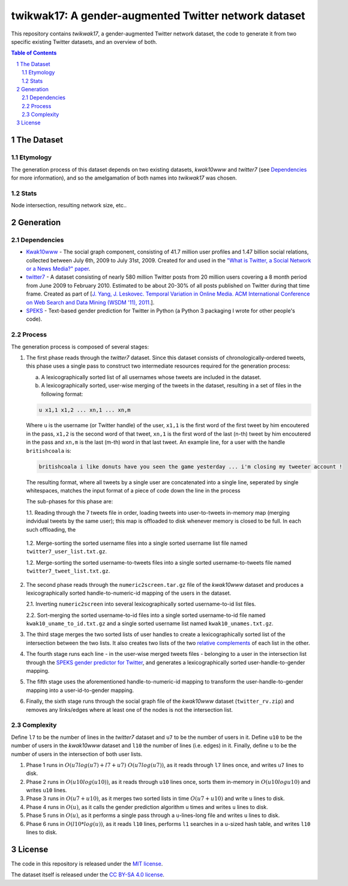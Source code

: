twikwak17: A gender-augmented Twitter network dataset
#####################################################

This repository contains *twikwak17*, a gender-augmented Twitter network dataset, the code to generate it from two specific existing Twitter datasets, and an overview of both.

.. contents:: Table of Contents

.. section-numbering::



The Dataset
===========

Etymology
---------

The generation process of this dataset depends on two existing datasets, *kwak10www* and *twitter7* (see `Dependencies`_ for more information), and so the amelgamation of both names into *twikwak17* was chosen.


Stats
-----

Node intersection, resulting network size, etc..


Generation
==========

Dependencies
------------

* `Kwak10www <http://an.kaist.ac.kr/traces/WWW2010.html>`_ - The social graph component, consisting of 41.7 million user profiles and 1.47 billion social relations,  collected between July 6th, 2009 to July 31st, 2009. Created for and used in the `"What is Twitter, a Social Network or a News Media?" paper <http://an.kaist.ac.kr/traces/WWW2010.html>`_.

* `twitter7 <http://snap.stanford.edu/data/twitter7.html>`_ - A dataset consisting of nearly 580 million Twitter posts from 20 million users covering a 8 month period from June 2009 to February 2010. Estimated to be about 20-30% of all posts published on Twitter during that time frame. Created as part of [`J. Yang, J. Leskovec. Temporal Variation in Online Media. ACM International Conference on Web Search and Data Mining (WSDM '11), 2011. <http://ilpubs.stanford.edu:8090/984/1/paper-memeshapes.pdf>`_].

* `SPEKS <https://github.com/shaypal5/speks>`_ - Text-based gender prediction for Twitter in Python (a Python 3 packaging I wrote for other people's code).


Process
-------

The generation process is composed of several stages:

1. The first phase reads through the *twitter7* dataset. Since this dataset consists of chronologically-ordered tweets, this phase uses a single pass to construct two intermediate resources required for the generation process:

   a) A lexicographically sorted list of all usernames whose tweets are included in the dataset.
   b) A lexicographically sorted, user-wise merging of the tweets in the dataset, resulting in a set of files in the following format:

   .. code-block:: python

     u x1,1 x1,2 ... xn,1 ... xn,m

   Where ``u`` is the username (or Twitter handle) of the user, ``x1,1`` is the first word of the first tweet by him encoutered in the pass, ``x1,2`` is the second word of that tweet, ``xn,1`` is the first word of the last (n-th) tweet by him encoutered in the pass and ``xn,m`` is the last (m-th) word in that last tweet. An example line, for a user with the handle ``britishcoala`` is:
   
   .. code-block:: python

     britishcoala i like donuts have you seen the game yesterday ... i'm closing my tweeter account !
     
   The resulting format, where all tweets by a single user are concatenated into a single line, seperated by single whitespaces, matches the input format of a piece of code down the line in the process

   The sub-phases for this phase are:

   1.1. Reading through the 7 tweets file in order, loading tweets into user-to-tweets in-memory map (merging indvidual tweets by the same user); this map is offloaded to disk whenever memory is closed to be full. In each such offloading, the

  1.2. Merge-sorting the sorted username files into a single sorted username list file named ``twitter7_user_list.txt.gz``.

  1.2. Merge-sorting the sorted username-to-tweets files into a single sorted username-to-tweets file named ``twitter7_tweet_list.txt.gz``.
  
2. The second phase reads through the ``numeric2screen.tar.gz`` file of the *kwak10www* dataset and produces a lexicographically sorted handle-to-numeric-id mapping of the users in the dataset.

   2.1. Inverting ``numeric2screen`` into several lexicographically sorted username-to-id list files.

   2.2. Sort-merging the sorted username-to-id files into a single sorted username-to-id file named ``kwak10_uname_to_id.txt.gz`` and a single sorted username list named ``kwak10_unames.txt.gz``.

3. The third stage merges the two sorted lists of user handles to create a lexicographically sorted list of the intersection between the two lists. It also creates two lists of the two `relative complements <https://en.wikipedia.org/wiki/Complement_(set_theory)#Relative_complement>`_ of each list in the other.

4. The fourth stage runs each line - in the user-wise merged tweets files - belonging to a user in the intersection list through the `SPEKS gender predictor for Twitter <https://github.com/shaypal5/speks>`_, and generates a lexicographically sorted user-handle-to-gender mapping.

5. The fifth stage uses the aforementioned handle-to-numeric-id mapping to transform the user-handle-to-gender mapping into a user-id-to-gender mapping.

6. Finally, the sixth stage runs through the social graph file of the *kwak10www* dataset (``twitter_rv.zip``) and removes any links/edges where at least one of the nodes is not the intersection list.


Complexity
----------

Define ``l7`` to be the number of lines in the *twitter7* dataset and ``u7`` to be the number of users in it. Define ``u10`` to be the number of users in the *kwak10www* dataset and ``l10`` the number of lines (i.e. edges) in it. Finally, define ``u`` to be the number of users in the intersection of both user lists.

1. Phase 1 runs in :math:`O(u7 log(u7)+l7+u7) ~ O(u7 log(u7))`, as it reads through ``l7`` lines once, and writes ``u7`` lines to disk.

2. Phase 2 runs in :math:`O(u10 log(u10))`, as it reads through ``u10`` lines once, sorts them in-memory in :math:`O(u10 log u10)` and writes ``u10`` lines.

3. Phase 3 runs in :math:`O(u7+u10)`, as it merges two sorted lists in time :math:`O(u7+u10)` and write ``u`` lines to disk.

4. Phase 4 runs in :math:`O(u)`, as it calls the gender prediction algorithm ``u`` times and writes ``u`` lines to disk.

5. Phase 5 runs in :math:`O(u)`, as it performs a single pass through a ``u``-lines-long file and writes ``u`` lines to disk.

6. Phase 6 runs in :math:`O(l10 * log(u))`, as it reads ``l10`` lines, performs ``l1`` searches in a ``u``-sized hash table, and writes ``l10`` lines to disk.


License
=======

The code in this repository is released under the `MIT license <https://choosealicense.com/licenses/mit/>`_.

The dataset itself is released under the `CC BY-SA 4.0 license <https://creativecommons.org/licenses/by-sa/4.0/>`_.
